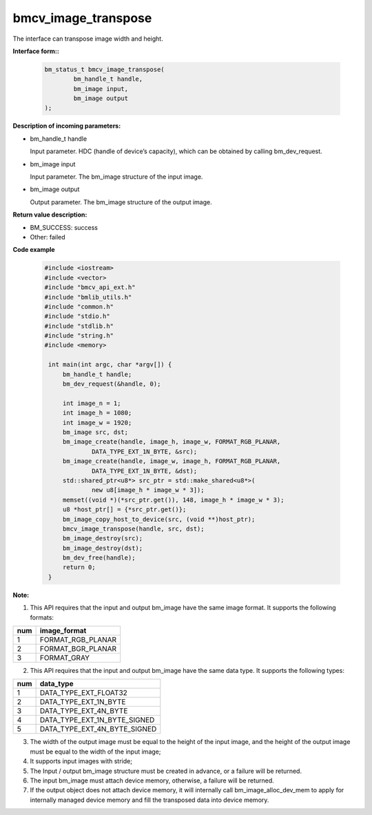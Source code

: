 bmcv_image_transpose
====================

The interface can transpose  image width and height.

**Interface form::**

    .. code-block:: c

        bm_status_t bmcv_image_transpose(
                bm_handle_t handle,
                bm_image input,
                bm_image output
        );

**Description of incoming parameters:**

* bm_handle_t handle

  Input parameter. HDC (handle of device’s capacity), which can be obtained by calling bm_dev_request.

* bm_image input

  Input parameter. The bm_image structure of the input image.

* bm_image output

  Output parameter. The bm_image structure of the output image.



**Return value description:**

* BM_SUCCESS: success

* Other: failed



**Code example**

    .. code-block:: c

        #include <iostream>
        #include <vector>
        #include "bmcv_api_ext.h"
        #include "bmlib_utils.h"
        #include "common.h"
        #include "stdio.h"
        #include "stdlib.h"
        #include "string.h"
        #include <memory>

         int main(int argc, char *argv[]) {
             bm_handle_t handle;
             bm_dev_request(&handle, 0);

             int image_n = 1;
             int image_h = 1080;
             int image_w = 1920;
             bm_image src, dst;
             bm_image_create(handle, image_h, image_w, FORMAT_RGB_PLANAR,
                     DATA_TYPE_EXT_1N_BYTE, &src);
             bm_image_create(handle, image_w, image_h, FORMAT_RGB_PLANAR,
                     DATA_TYPE_EXT_1N_BYTE, &dst);
             std::shared_ptr<u8*> src_ptr = std::make_shared<u8*>(
                     new u8[image_h * image_w * 3]);
             memset((void *)(*src_ptr.get()), 148, image_h * image_w * 3);
             u8 *host_ptr[] = {*src_ptr.get()};
             bm_image_copy_host_to_device(src, (void **)host_ptr);
             bmcv_image_transpose(handle, src, dst);
             bm_image_destroy(src);
             bm_image_destroy(dst);
             bm_dev_free(handle);
             return 0;
         }



**Note:**

1. This API requires that the input and output bm_image have the same image format. It supports the following formats:

+-----+-------------------------------+
| num | image_format                  |
+=====+===============================+
|  1  | FORMAT_RGB_PLANAR             |
+-----+-------------------------------+
|  2  | FORMAT_BGR_PLANAR             |
+-----+-------------------------------+
|  3  | FORMAT_GRAY                   |
+-----+-------------------------------+

2. This API requires that the input and output bm_image have the same data type. It supports the following types:

+-----+-------------------------------+
| num | data_type                     |
+=====+===============================+
|  1  | DATA_TYPE_EXT_FLOAT32         |
+-----+-------------------------------+
|  2  | DATA_TYPE_EXT_1N_BYTE         |
+-----+-------------------------------+
|  3  | DATA_TYPE_EXT_4N_BYTE         |
+-----+-------------------------------+
|  4  | DATA_TYPE_EXT_1N_BYTE_SIGNED  |
+-----+-------------------------------+
|  5  | DATA_TYPE_EXT_4N_BYTE_SIGNED  |
+-----+-------------------------------+

3. The width of the output image must be equal to the height of the input image, and the height of the output image must be equal to the width of the input image;

4. It supports input images with stride;

5. The Input / output bm_image structure must be created in advance, or a failure will be returned.

6. The input bm_image must attach device memory, otherwise, a failure will be returned.

7. If the output object does not attach device memory, it will internally call bm_image_alloc_dev_mem to apply for internally managed device memory and fill the transposed data into device memory.

